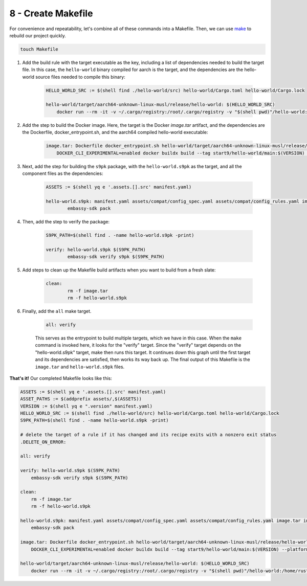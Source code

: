.. _packaging-makefile:

===================
8 - Create Makefile
===================

For convenience and repeatability, let's combine all of these commands into a Makefile. Then, we can use `make <https://www.gnu.org/software/make/>`_ to rebuild our project quickly. 

.. code:: bash

    touch Makefile

1. Add the build rule with the target executable as the key, including a list of dependencies needed to build the target file. In this case, the ``hello-world`` binary compiled for aarch is the target, and the dependencies are the hello-world source files needed to compile this binary:

    .. code:: bash

        HELLO_WORLD_SRC := $(shell find ./hello-world/src) hello-world/Cargo.toml hello-world/Cargo.lock

        hello-world/target/aarch64-unknown-linux-musl/release/hello-world: $(HELLO_WORLD_SRC)
            docker run --rm -it -v ~/.cargo/registry:/root/.cargo/registry -v "$(shell pwd)"/hello-world:/home/rust/src start9/rust-musl-cross:aarch64-musl cargo build --release

2. Add the step to build the Docker image. Here, the target is the Docker `image.tar` artifact, and the dependencies are the Dockerfile, docker_entrypoint.sh, and the aarch64 compiled hello-world executable:

    .. code:: bash

        image.tar: Dockerfile docker_entrypoint.sh hello-world/target/aarch64-unknown-linux-musl/release/hello-world
            DOCKER_CLI_EXPERIMENTAL=enabled docker buildx build --tag start9/hello-world/main:$(VERSION) --platform=linux/arm64 -o type=docker,dest=image.tar .

3. Next, add the step for building the ``s9pk`` package, with the ``hello-world.s9pk`` as the target, and all the component files as the dependencies:

    .. code:: bash

        ASSETS := $(shell yq e '.assets.[].src' manifest.yaml)

        hello-world.s9pk: manifest.yaml assets/compat/config_spec.yaml assets/compat/config_rules.yaml image.tar instructions.md $(ASSET_PATHS)
         	embassy-sdk pack

4. Then, add the step to verify the package: 

    .. code:: bash

        S9PK_PATH=$(shell find . -name hello-world.s9pk -print)

        verify: hello-world.s9pk $(S9PK_PATH)
         	embassy-sdk verify s9pk $(S9PK_PATH)

5. Add steps to clean up the Makefile build artifacts when you want to build from a fresh slate: 

    .. code:: bash

        clean:
         	rm -f image.tar
         	rm -f hello-world.s9pk

6. Finally, add the ``all`` make target.

    .. code:: bash

        all: verify

    This serves as the entrypoint to build multiple targets, which we have in this case. When the ``make`` command is invoked here, it looks for the "verify" target. Since the "verify" target depends on the "hello-world.s9pk" target, make then runs this target. It continues down this graph until the first target and its dependencies are satisfied, then works its way back up. The final output of this Makefile is the ``image.tar`` and ``hello-world.s9pk`` files.

**That's it!** Our completed Makefile looks like this:

.. code:: make

    ASSETS := $(shell yq e '.assets.[].src' manifest.yaml)
    ASSET_PATHS := $(addprefix assets/,$(ASSETS))
    VERSION := $(shell yq e ".version" manifest.yaml)
    HELLO_WORLD_SRC := $(shell find ./hello-world/src) hello-world/Cargo.toml hello-world/Cargo.lock
    S9PK_PATH=$(shell find . -name hello-world.s9pk -print)

    # delete the target of a rule if it has changed and its recipe exits with a nonzero exit status
    .DELETE_ON_ERROR:

    all: verify

    verify: hello-world.s9pk $(S9PK_PATH)
        embassy-sdk verify s9pk $(S9PK_PATH)

    clean:
        rm -f image.tar
        rm -f hello-world.s9pk

    hello-world.s9pk: manifest.yaml assets/compat/config_spec.yaml assets/compat/config_rules.yaml image.tar instructions.md $(ASSET_PATHS)
        embassy-sdk pack

    image.tar: Dockerfile docker_entrypoint.sh hello-world/target/aarch64-unknown-linux-musl/release/hello-world
        DOCKER_CLI_EXPERIMENTAL=enabled docker buildx build --tag start9/hello-world/main:$(VERSION) --platform=linux/arm64 -o type=docker,dest=image.tar .

    hello-world/target/aarch64-unknown-linux-musl/release/hello-world: $(HELLO_WORLD_SRC)
        docker run --rm -it -v ~/.cargo/registry:/root/.cargo/registry -v "$(shell pwd)"/hello-world:/home/rust/src start9/rust-musl-cross:aarch64-musl cargo build --release
